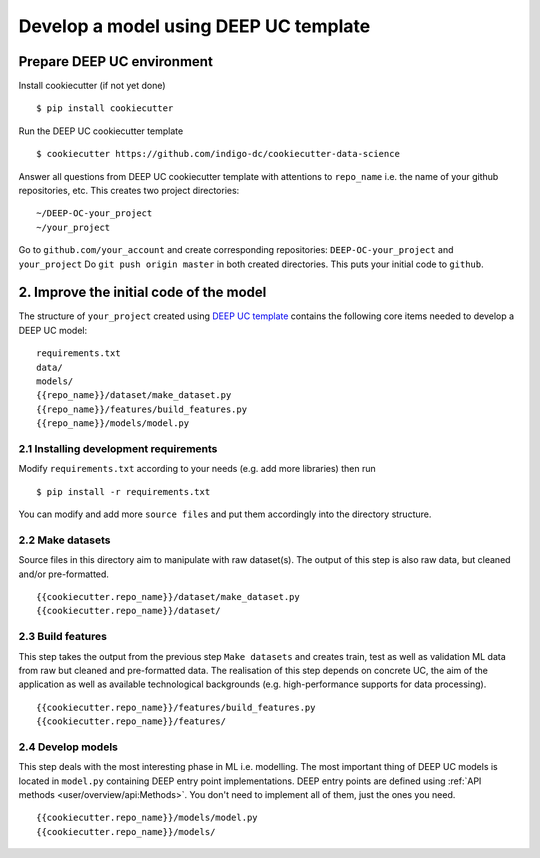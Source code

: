 .. highlight:: console

**************************************
Develop a model using DEEP UC template
**************************************


Prepare DEEP UC environment
---------------------------

Install cookiecutter (if not yet done)
::

	$ pip install cookiecutter
	
Run the DEEP UC cookiecutter template
::

	$ cookiecutter https://github.com/indigo-dc/cookiecutter-data-science
	
Answer all questions from DEEP UC cookiecutter template with attentions to 
``repo_name`` i.e. the name of your github repositories, etc.
This creates two project directories:
::

	~/DEEP-OC-your_project
	~/your_project
	
Go to ``github.com/your_account`` and 
create corresponding repositories: ``DEEP-OC-your_project`` and ``your_project``
Do ``git push origin master`` in both created directories. This puts your initial code to ``github``.


2. Improve the initial code of the model
----------------------------------------

The structure of ``your_project`` created using 
`DEEP UC template <https://github.com/indigo-dc/cookiecutter-data-science>`__ contains 
the following core items needed to develop a DEEP UC model:
::

	requirements.txt
	data/
	models/
	{{repo_name}}/dataset/make_dataset.py
	{{repo_name}}/features/build_features.py
	{{repo_name}}/models/model.py


2.1 Installing development requirements
=======================================

Modify ``requirements.txt`` according to your needs (e.g. add more libraries) then run
::

	$ pip install -r requirements.txt
	
You can modify and add more ``source files`` and put them 
accordingly into the directory structure.


2.2 Make datasets 
==================

Source files in this directory aim to manipulate with raw dataset(s). 
The output of this step is also raw data, but cleaned and/or pre-formatted.
::

	{{cookiecutter.repo_name}}/dataset/make_dataset.py
	{{cookiecutter.repo_name}}/dataset/


2.3 Build features
===================

This step takes the output from the previous step ``Make datasets`` and 
creates train, test as well as validation ML data from raw but cleaned and pre-formatted data.
The realisation of this step depends on concrete UC, the aim of the application as well as 
available technological backgrounds (e.g. high-performance supports for data processing).
::

	{{cookiecutter.repo_name}}/features/build_features.py
	{{cookiecutter.repo_name}}/features/


2.4 Develop models
==================

This step deals with the most interesting phase in ML i.e. modelling. 
The most important thing of DEEP UC models is located in ``model.py``
containing DEEP entry point implementations. 
DEEP entry points are defined using :ref:`API methods <user/overview/api:Methods>`. 
You don't need to implement all of them, just the ones you need.
::

	{{cookiecutter.repo_name}}/models/model.py
	{{cookiecutter.repo_name}}/models/
